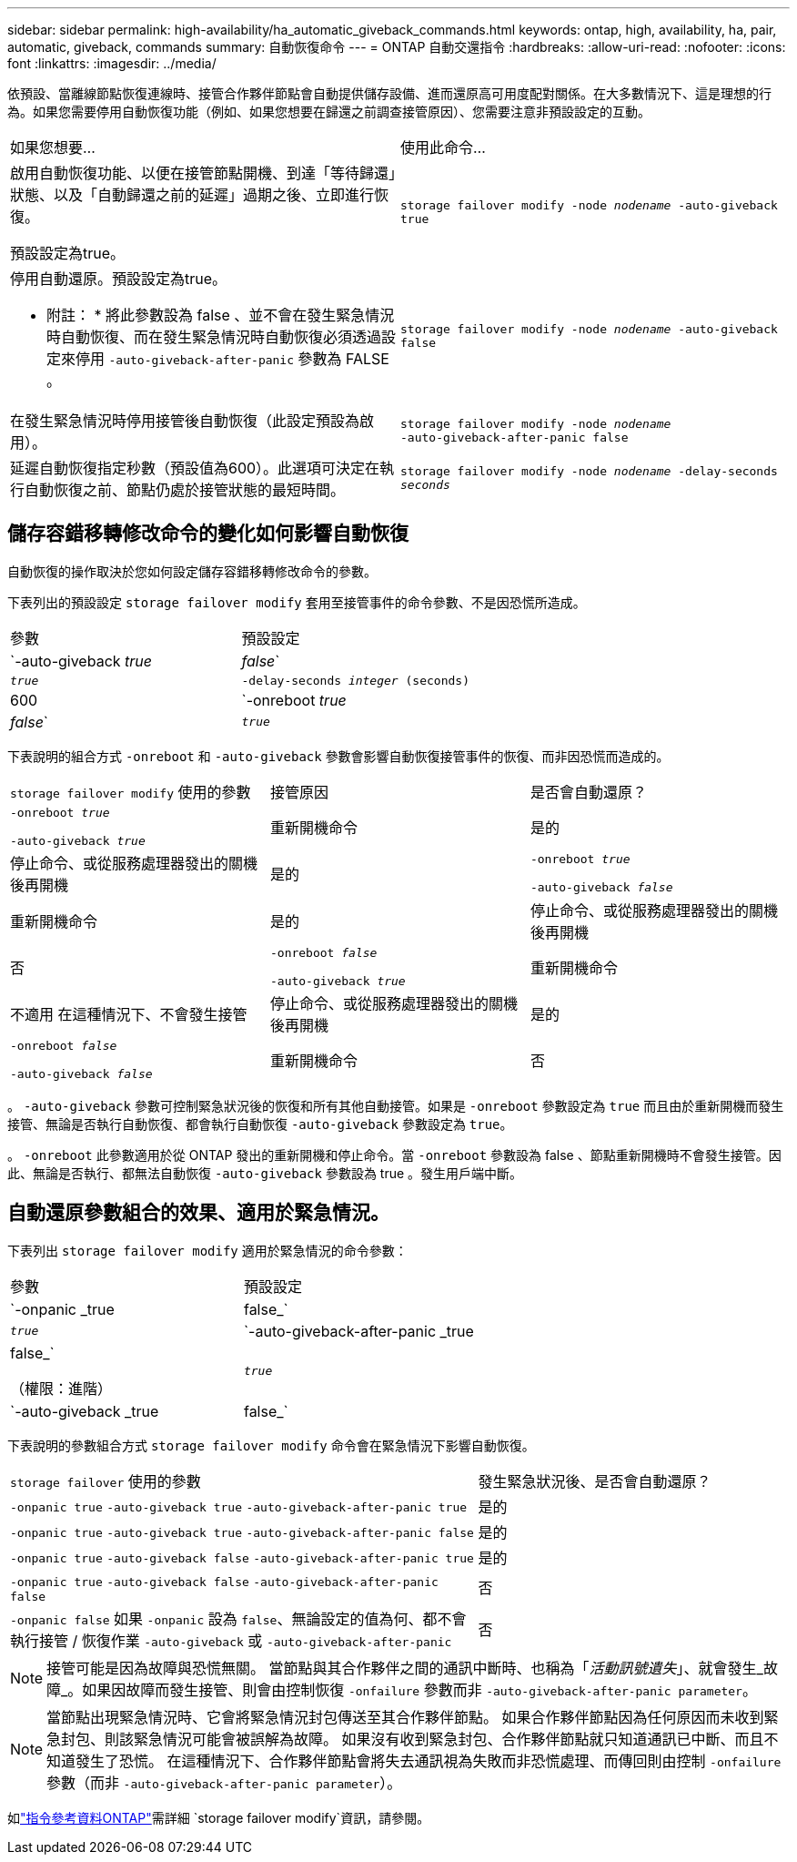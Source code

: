 ---
sidebar: sidebar 
permalink: high-availability/ha_automatic_giveback_commands.html 
keywords: ontap, high, availability, ha, pair, automatic, giveback, commands 
summary: 自動恢復命令 
---
= ONTAP 自動交還指令
:hardbreaks:
:allow-uri-read: 
:nofooter: 
:icons: font
:linkattrs: 
:imagesdir: ../media/


[role="lead"]
依預設、當離線節點恢復連線時、接管合作夥伴節點會自動提供儲存設備、進而還原高可用度配對關係。在大多數情況下、這是理想的行為。如果您需要停用自動恢復功能（例如、如果您想要在歸還之前調查接管原因）、您需要注意非預設設定的互動。

|===


| 如果您想要... | 使用此命令... 


 a| 
啟用自動恢復功能、以便在接管節點開機、到達「等待歸還」狀態、以及「自動歸還之前的延遲」過期之後、立即進行恢復。

預設設定為true。
 a| 
`storage failover modify ‑node _nodename_ ‑auto‑giveback true`



 a| 
停用自動還原。預設設定為true。

* 附註： * 將此參數設為 false 、並不會在發生緊急情況時自動恢復、而在發生緊急情況時自動恢復必須透過設定來停用 `‑auto‑giveback‑after‑panic` 參數為 FALSE 。
 a| 
`storage failover modify ‑node _nodename_ ‑auto‑giveback false`



 a| 
在發生緊急情況時停用接管後自動恢復（此設定預設為啟用）。
 a| 
`storage failover modify ‑node _nodename_ ‑auto‑giveback‑after‑panic false`



 a| 
延遲自動恢復指定秒數（預設值為600）。此選項可決定在執行自動恢復之前、節點仍處於接管狀態的最短時間。
 a| 
`storage failover modify ‑node _nodename_ ‑delay‑seconds _seconds_`

|===


== 儲存容錯移轉修改命令的變化如何影響自動恢復

自動恢復的操作取決於您如何設定儲存容錯移轉修改命令的參數。

下表列出的預設設定 `storage failover modify` 套用至接管事件的命令參數、不是因恐慌所造成。

|===


| 參數 | 預設設定 


 a| 
`-auto-giveback _true_ | _false_`
 a| 
`_true_`



 a| 
`-delay-seconds _integer_ (seconds)`
 a| 
600



 a| 
`-onreboot _true_ | _false_`
 a| 
`_true_`

|===
下表說明的組合方式 `-onreboot` 和 `-auto-giveback` 參數會影響自動恢復接管事件的恢復、而非因恐慌而造成的。

|===


| `storage failover modify` 使用的參數 | 接管原因 | 是否會自動還原？ 


 a| 
`-onreboot _true_`

`-auto-giveback _true_`
| 重新開機命令 | 是的 


| 停止命令、或從服務處理器發出的關機後再開機 | 是的 


 a| 
`-onreboot _true_`

`-auto-giveback _false_`
| 重新開機命令 | 是的 


| 停止命令、或從服務處理器發出的關機後再開機 | 否 


 a| 
`-onreboot _false_`

`-auto-giveback _true_`
| 重新開機命令 | 不適用
在這種情況下、不會發生接管 


| 停止命令、或從服務處理器發出的關機後再開機 | 是的 


 a| 
`-onreboot _false_`

`-auto-giveback _false_`
| 重新開機命令 | 否 


| 停止命令、或從服務處理器發出的關機後再開機 | 否 
|===
。 `-auto-giveback` 參數可控制緊急狀況後的恢復和所有其他自動接管。如果是 `-onreboot` 參數設定為 `true` 而且由於重新開機而發生接管、無論是否執行自動恢復、都會執行自動恢復 `-auto-giveback` 參數設定為 `true`。

。 `-onreboot` 此參數適用於從 ONTAP 發出的重新開機和停止命令。當 `-onreboot` 參數設為 false 、節點重新開機時不會發生接管。因此、無論是否執行、都無法自動恢復 `-auto-giveback` 參數設為 true 。發生用戶端中斷。



== 自動還原參數組合的效果、適用於緊急情況。

下表列出 `storage failover modify` 適用於緊急情況的命令參數：

|===


| 參數 | 預設設定 


 a| 
`-onpanic _true | false_`
 a| 
`_true_`



 a| 
`-auto-giveback-after-panic _true | false_`

（權限：進階）
 a| 
`_true_`



 a| 
`-auto-giveback _true | false_`
 a| 
`_true_`

|===
下表說明的參數組合方式 `storage failover modify` 命令會在緊急情況下影響自動恢復。

[cols="60,40"]
|===


| `storage failover` 使用的參數 | 發生緊急狀況後、是否會自動還原？ 


| `-onpanic true`
`-auto-giveback true`
`-auto-giveback-after-panic true` | 是的 


| `-onpanic true`
`-auto-giveback true`
`-auto-giveback-after-panic false` | 是的 


| `-onpanic true`
`-auto-giveback false`
`-auto-giveback-after-panic true` | 是的 


| `-onpanic true`
`-auto-giveback false`
`-auto-giveback-after-panic false` | 否 


| `-onpanic false`
如果 `-onpanic` 設為 `false`、無論設定的值為何、都不會執行接管 / 恢復作業 `-auto-giveback` 或 `-auto-giveback-after-panic` | 否 
|===

NOTE: 接管可能是因為故障與恐慌無關。  當節點與其合作夥伴之間的通訊中斷時、也稱為「_活動訊號遺失_」、就會發生_故障_。如果因故障而發生接管、則會由控制恢復 `-onfailure` 參數而非 `-auto-giveback-after-panic parameter`。


NOTE: 當節點出現緊急情況時、它會將緊急情況封包傳送至其合作夥伴節點。  如果合作夥伴節點因為任何原因而未收到緊急封包、則該緊急情況可能會被誤解為故障。  如果沒有收到緊急封包、合作夥伴節點就只知道通訊已中斷、而且不知道發生了恐慌。  在這種情況下、合作夥伴節點會將失去通訊視為失敗而非恐慌處理、而傳回則由控制 `-onfailure` 參數（而非 `-auto-giveback-after-panic parameter`）。

如link:https://docs.netapp.com/us-en/ontap-cli/storage-failover-modify.html["指令參考資料ONTAP"^]需詳細 `storage failover modify`資訊，請參閱。
